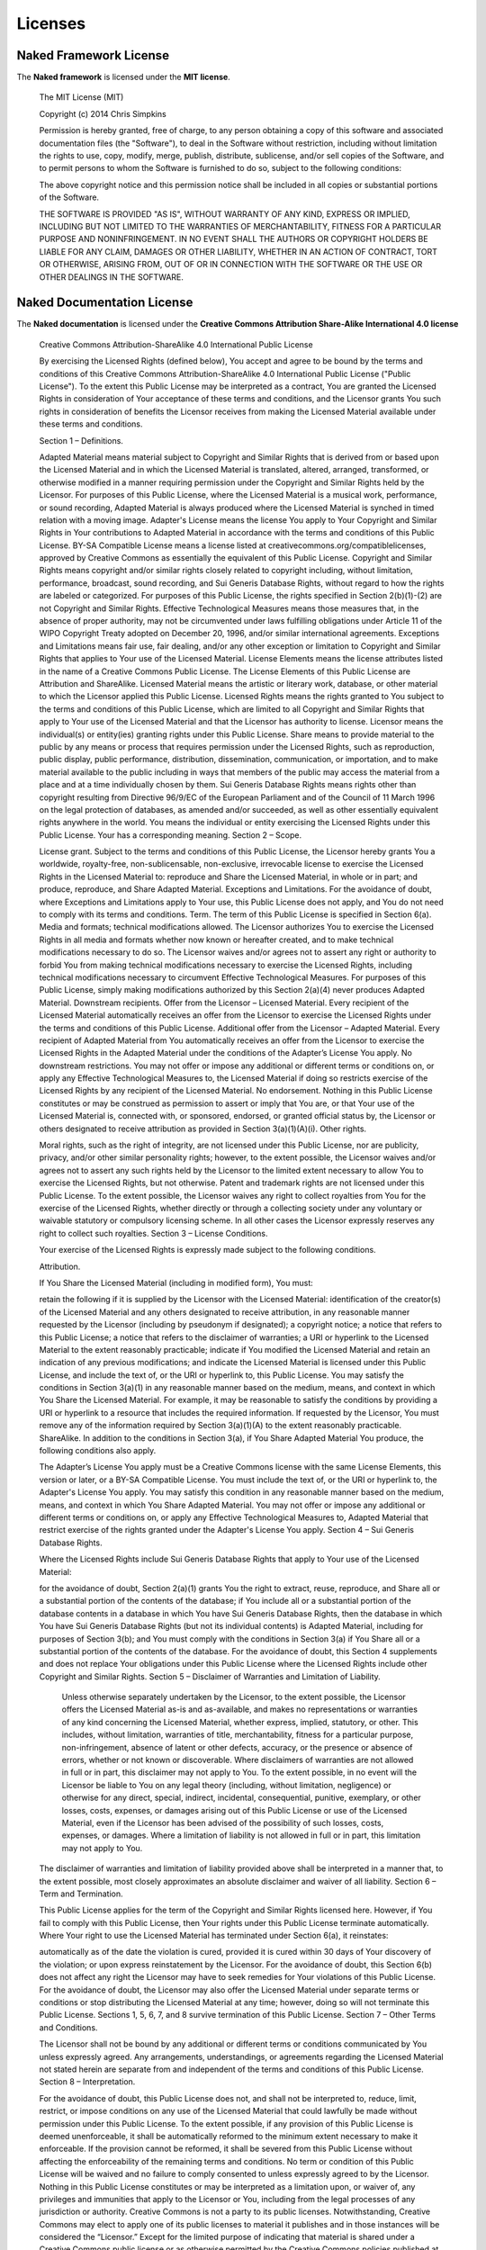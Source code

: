 Licenses
=========

Naked Framework License
--------------------------

The **Naked framework** is licensed under the **MIT license**.

	The MIT License (MIT)

	Copyright (c) 2014 Chris Simpkins

	Permission is hereby granted, free of charge, to any person obtaining a copy of
	this software and associated documentation files (the "Software"), to deal in
	the Software without restriction, including without limitation the rights to
	use, copy, modify, merge, publish, distribute, sublicense, and/or sell copies of
	the Software, and to permit persons to whom the Software is furnished to do so,
	subject to the following conditions:

	The above copyright notice and this permission notice shall be included in all
	copies or substantial portions of the Software.

	THE SOFTWARE IS PROVIDED "AS IS", WITHOUT WARRANTY OF ANY KIND, EXPRESS OR
	IMPLIED, INCLUDING BUT NOT LIMITED TO THE WARRANTIES OF MERCHANTABILITY, FITNESS
	FOR A PARTICULAR PURPOSE AND NONINFRINGEMENT. IN NO EVENT SHALL THE AUTHORS OR
	COPYRIGHT HOLDERS BE LIABLE FOR ANY CLAIM, DAMAGES OR OTHER LIABILITY, WHETHER
	IN AN ACTION OF CONTRACT, TORT OR OTHERWISE, ARISING FROM, OUT OF OR IN
	CONNECTION WITH THE SOFTWARE OR THE USE OR OTHER DEALINGS IN THE SOFTWARE.


Naked Documentation License
------------------------------

The **Naked documentation** is licensed under the **Creative Commons Attribution Share-Alike International 4.0 license**

	Creative Commons Attribution-ShareAlike 4.0 International Public License

	By exercising the Licensed Rights (defined below), You accept and agree to be bound by the terms and conditions of this Creative Commons Attribution-ShareAlike 4.0 International Public License ("Public License"). To the extent this Public License may be interpreted as a contract, You are granted the Licensed Rights in consideration of Your acceptance of these terms and conditions, and the Licensor grants You such rights in consideration of benefits the Licensor receives from making the Licensed Material available under these terms and conditions.

	Section 1 – Definitions.

	Adapted Material means material subject to Copyright and Similar Rights that is derived from or based upon the Licensed Material and in which the Licensed Material is translated, altered, arranged, transformed, or otherwise modified in a manner requiring permission under the Copyright and Similar Rights held by the Licensor. For purposes of this Public License, where the Licensed Material is a musical work, performance, or sound recording, Adapted Material is always produced where the Licensed Material is synched in timed relation with a moving image.
	Adapter's License means the license You apply to Your Copyright and Similar Rights in Your contributions to Adapted Material in accordance with the terms and conditions of this Public License.
	BY-SA Compatible License means a license listed at creativecommons.org/compatiblelicenses, approved by Creative Commons as essentially the equivalent of this Public License.
	Copyright and Similar Rights means copyright and/or similar rights closely related to copyright including, without limitation, performance, broadcast, sound recording, and Sui Generis Database Rights, without regard to how the rights are labeled or categorized. For purposes of this Public License, the rights specified in Section 2(b)(1)-(2) are not Copyright and Similar Rights.
	Effective Technological Measures means those measures that, in the absence of proper authority, may not be circumvented under laws fulfilling obligations under Article 11 of the WIPO Copyright Treaty adopted on December 20, 1996, and/or similar international agreements.
	Exceptions and Limitations means fair use, fair dealing, and/or any other exception or limitation to Copyright and Similar Rights that applies to Your use of the Licensed Material.
	License Elements means the license attributes listed in the name of a Creative Commons Public License. The License Elements of this Public License are Attribution and ShareAlike.
	Licensed Material means the artistic or literary work, database, or other material to which the Licensor applied this Public License.
	Licensed Rights means the rights granted to You subject to the terms and conditions of this Public License, which are limited to all Copyright and Similar Rights that apply to Your use of the Licensed Material and that the Licensor has authority to license.
	Licensor means the individual(s) or entity(ies) granting rights under this Public License.
	Share means to provide material to the public by any means or process that requires permission under the Licensed Rights, such as reproduction, public display, public performance, distribution, dissemination, communication, or importation, and to make material available to the public including in ways that members of the public may access the material from a place and at a time individually chosen by them.
	Sui Generis Database Rights means rights other than copyright resulting from Directive 96/9/EC of the European Parliament and of the Council of 11 March 1996 on the legal protection of databases, as amended and/or succeeded, as well as other essentially equivalent rights anywhere in the world.
	You means the individual or entity exercising the Licensed Rights under this Public License. Your has a corresponding meaning.
	Section 2 – Scope.

	License grant.
	Subject to the terms and conditions of this Public License, the Licensor hereby grants You a worldwide, royalty-free, non-sublicensable, non-exclusive, irrevocable license to exercise the Licensed Rights in the Licensed Material to:
	reproduce and Share the Licensed Material, in whole or in part; and
	produce, reproduce, and Share Adapted Material.
	Exceptions and Limitations. For the avoidance of doubt, where Exceptions and Limitations apply to Your use, this Public License does not apply, and You do not need to comply with its terms and conditions.
	Term. The term of this Public License is specified in Section 6(a).
	Media and formats; technical modifications allowed. The Licensor authorizes You to exercise the Licensed Rights in all media and formats whether now known or hereafter created, and to make technical modifications necessary to do so. The Licensor waives and/or agrees not to assert any right or authority to forbid You from making technical modifications necessary to exercise the Licensed Rights, including technical modifications necessary to circumvent Effective Technological Measures. For purposes of this Public License, simply making modifications authorized by this Section 2(a)(4) never produces Adapted Material.
	Downstream recipients.
	Offer from the Licensor – Licensed Material. Every recipient of the Licensed Material automatically receives an offer from the Licensor to exercise the Licensed Rights under the terms and conditions of this Public License.
	Additional offer from the Licensor – Adapted Material. Every recipient of Adapted Material from You automatically receives an offer from the Licensor to exercise the Licensed Rights in the Adapted Material under the conditions of the Adapter’s License You apply.
	No downstream restrictions. You may not offer or impose any additional or different terms or conditions on, or apply any Effective Technological Measures to, the Licensed Material if doing so restricts exercise of the Licensed Rights by any recipient of the Licensed Material.
	No endorsement. Nothing in this Public License constitutes or may be construed as permission to assert or imply that You are, or that Your use of the Licensed Material is, connected with, or sponsored, endorsed, or granted official status by, the Licensor or others designated to receive attribution as provided in Section 3(a)(1)(A)(i).
	Other rights.

	Moral rights, such as the right of integrity, are not licensed under this Public License, nor are publicity, privacy, and/or other similar personality rights; however, to the extent possible, the Licensor waives and/or agrees not to assert any such rights held by the Licensor to the limited extent necessary to allow You to exercise the Licensed Rights, but not otherwise.
	Patent and trademark rights are not licensed under this Public License.
	To the extent possible, the Licensor waives any right to collect royalties from You for the exercise of the Licensed Rights, whether directly or through a collecting society under any voluntary or waivable statutory or compulsory licensing scheme. In all other cases the Licensor expressly reserves any right to collect such royalties.
	Section 3 – License Conditions.

	Your exercise of the Licensed Rights is expressly made subject to the following conditions.

	Attribution.

	If You Share the Licensed Material (including in modified form), You must:

	retain the following if it is supplied by the Licensor with the Licensed Material:
	identification of the creator(s) of the Licensed Material and any others designated to receive attribution, in any reasonable manner requested by the Licensor (including by pseudonym if designated);
	a copyright notice;
	a notice that refers to this Public License;
	a notice that refers to the disclaimer of warranties;
	a URI or hyperlink to the Licensed Material to the extent reasonably practicable;
	indicate if You modified the Licensed Material and retain an indication of any previous modifications; and
	indicate the Licensed Material is licensed under this Public License, and include the text of, or the URI or hyperlink to, this Public License.
	You may satisfy the conditions in Section 3(a)(1) in any reasonable manner based on the medium, means, and context in which You Share the Licensed Material. For example, it may be reasonable to satisfy the conditions by providing a URI or hyperlink to a resource that includes the required information.
	If requested by the Licensor, You must remove any of the information required by Section 3(a)(1)(A) to the extent reasonably practicable.
	ShareAlike.
	In addition to the conditions in Section 3(a), if You Share Adapted Material You produce, the following conditions also apply.

	The Adapter’s License You apply must be a Creative Commons license with the same License Elements, this version or later, or a BY-SA Compatible License.
	You must include the text of, or the URI or hyperlink to, the Adapter's License You apply. You may satisfy this condition in any reasonable manner based on the medium, means, and context in which You Share Adapted Material.
	You may not offer or impose any additional or different terms or conditions on, or apply any Effective Technological Measures to, Adapted Material that restrict exercise of the rights granted under the Adapter's License You apply.
	Section 4 – Sui Generis Database Rights.

	Where the Licensed Rights include Sui Generis Database Rights that apply to Your use of the Licensed Material:

	for the avoidance of doubt, Section 2(a)(1) grants You the right to extract, reuse, reproduce, and Share all or a substantial portion of the contents of the database;
	if You include all or a substantial portion of the database contents in a database in which You have Sui Generis Database Rights, then the database in which You have Sui Generis Database Rights (but not its individual contents) is Adapted Material, including for purposes of Section 3(b); and
	You must comply with the conditions in Section 3(a) if You Share all or a substantial portion of the contents of the database.
	For the avoidance of doubt, this Section 4 supplements and does not replace Your obligations under this Public License where the Licensed Rights include other Copyright and Similar Rights.
	Section 5 – Disclaimer of Warranties and Limitation of Liability.

	 Unless otherwise separately undertaken by the Licensor, to the extent possible, the Licensor offers the Licensed Material as-is and as-available, and makes no representations or warranties of any kind concerning the Licensed Material, whether express, implied, statutory, or other. This includes, without limitation, warranties of title, merchantability, fitness for a particular purpose, non-infringement, absence of latent or other defects, accuracy, or the presence or absence of errors, whether or not known or discoverable. Where disclaimers of warranties are not allowed in full or in part, this disclaimer may not apply to You.
	 To the extent possible, in no event will the Licensor be liable to You on any legal theory (including, without limitation, negligence) or otherwise for any direct, special, indirect, incidental, consequential, punitive, exemplary, or other losses, costs, expenses, or damages arising out of this Public License or use of the Licensed Material, even if the Licensor has been advised of the possibility of such losses, costs, expenses, or damages. Where a limitation of liability is not allowed in full or in part, this limitation may not apply to You.
	The disclaimer of warranties and limitation of liability provided above shall be interpreted in a manner that, to the extent possible, most closely approximates an absolute disclaimer and waiver of all liability.
	Section 6 – Term and Termination.

	This Public License applies for the term of the Copyright and Similar Rights licensed here. However, if You fail to comply with this Public License, then Your rights under this Public License terminate automatically.
	Where Your right to use the Licensed Material has terminated under Section 6(a), it reinstates:

	automatically as of the date the violation is cured, provided it is cured within 30 days of Your discovery of the violation; or
	upon express reinstatement by the Licensor.
	For the avoidance of doubt, this Section 6(b) does not affect any right the Licensor may have to seek remedies for Your violations of this Public License.
	For the avoidance of doubt, the Licensor may also offer the Licensed Material under separate terms or conditions or stop distributing the Licensed Material at any time; however, doing so will not terminate this Public License.
	Sections 1, 5, 6, 7, and 8 survive termination of this Public License.
	Section 7 – Other Terms and Conditions.

	The Licensor shall not be bound by any additional or different terms or conditions communicated by You unless expressly agreed.
	Any arrangements, understandings, or agreements regarding the Licensed Material not stated herein are separate from and independent of the terms and conditions of this Public License.
	Section 8 – Interpretation.

	For the avoidance of doubt, this Public License does not, and shall not be interpreted to, reduce, limit, restrict, or impose conditions on any use of the Licensed Material that could lawfully be made without permission under this Public License.
	To the extent possible, if any provision of this Public License is deemed unenforceable, it shall be automatically reformed to the minimum extent necessary to make it enforceable. If the provision cannot be reformed, it shall be severed from this Public License without affecting the enforceability of the remaining terms and conditions.
	No term or condition of this Public License will be waived and no failure to comply consented to unless expressly agreed to by the Licensor.
	Nothing in this Public License constitutes or may be interpreted as a limitation upon, or waiver of, any privileges and immunities that apply to the Licensor or You, including from the legal processes of any jurisdiction or authority.
	Creative Commons is not a party to its public licenses. Notwithstanding, Creative Commons may elect to apply one of its public licenses to material it publishes and in those instances will be considered the “Licensor.” Except for the limited purpose of indicating that material is shared under a Creative Commons public license or as otherwise permitted by the Creative Commons policies published at creativecommons.org/policies, Creative Commons does not authorize the use of the trademark “Creative Commons” or any other trademark or logo of Creative Commons without its prior written consent including, without limitation, in connection with any unauthorized modifications to any of its public licenses or any other arrangements, understandings, or agreements concerning use of licensed material. For the avoidance of doubt, this paragraph does not form part of the public licenses.


